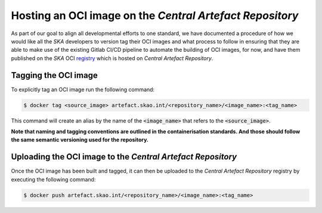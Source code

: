 
.. _registry: https://artefact.skao.int/#browse/search/docker

===========================================================
Hosting an OCI image on the *Central Artefact Repository*
===========================================================

As part of our goal to align all developmental efforts to one standard, we have documented
a procedure of how we would like all the *SKA* developers to version tag their OCI images
and what process to follow in ensuring that they are able to make use of the existing Gitlab CI/CD
pipeline to automate the building of OCI images, for now, and have them published on
the *SKA* OCI registry_ which is hosted on *Central Artefact Repository*.

Tagging the OCI image
------------------------

To explicitly tag an OCI image run the following command:

.. code:: bash

  $ docker tag <source_image> artefact.skao.int/<repository_name>/<image_name>:<tag_name>

This command will create an alias by the name of the :code:`<image_name>` that refers to the :code:`<source_image>`.

**Note that naming and tagging conventions are outlined in the containerisation standards. And those should follow
the same semantic versioning used for the repository.**

Uploading the OCI image to the *Central Artefact Repository*
---------------------------------------------------------------

Once the OCI image has been built and tagged, it can then be uploaded to the *Central Artefact Repository* registry
by executing the following command:

.. code:: bash

  $ docker push artefact.skao.int/<repository_name>/<image_name>:<tag_name>
